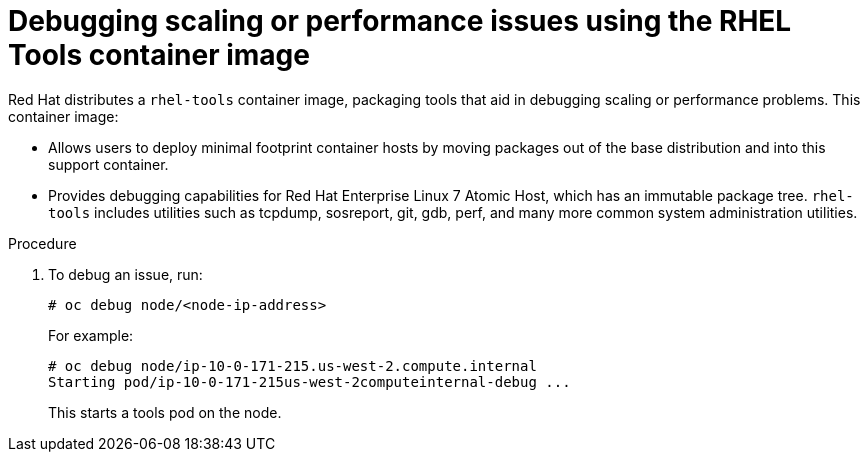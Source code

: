 // Module included in the following assemblies:
//
// scalability_and_performance/optimizing-compute-resources.adoc

[id="how-to-debug-issues-with-rhel-tools-{context}"]
= Debugging scaling or performance issues using the RHEL Tools container image

Red Hat distributes a `rhel-tools` container image, packaging tools that aid in
debugging scaling or performance problems. This container image:

* Allows users to deploy minimal footprint container hosts by moving packages out
of the base distribution and into this support container.

* Provides debugging capabilities for Red Hat Enterprise Linux 7 Atomic Host,
which has an immutable package tree. `rhel-tools` includes utilities such as
tcpdump, sosreport, git, gdb, perf, and many more common system administration
utilities.

.Procedure

. To debug an issue, run:
+
----
# oc debug node/<node-ip-address>
----
+
For example:
+
----
# oc debug node/ip-10-0-171-215.us-west-2.compute.internal
Starting pod/ip-10-0-171-215us-west-2computeinternal-debug ...
----
+
This starts a tools pod on the node.
